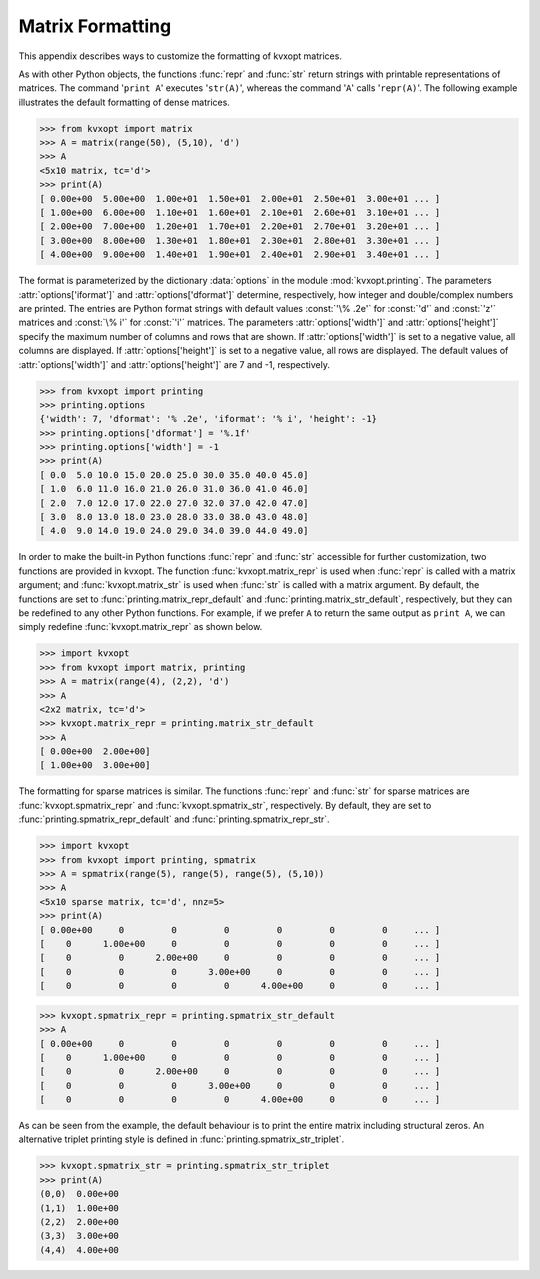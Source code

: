 .. _c-printing:

*****************
Matrix Formatting
*****************

This appendix describes ways to customize the formatting of kvxopt matrices.

As with other Python objects, the functions :func:`repr` and :func:`str` 
return strings with printable representations of matrices.  The command 
'``print A``' executes '``str(A)``', whereas the command '``A``'
calls '``repr(A)``'.  The following example illustrates the default 
formatting of dense matrices.

>>> from kvxopt import matrix 
>>> A = matrix(range(50), (5,10), 'd')
>>> A  
<5x10 matrix, tc='d'>
>>> print(A)
[ 0.00e+00  5.00e+00  1.00e+01  1.50e+01  2.00e+01  2.50e+01  3.00e+01 ... ]
[ 1.00e+00  6.00e+00  1.10e+01  1.60e+01  2.10e+01  2.60e+01  3.10e+01 ... ]
[ 2.00e+00  7.00e+00  1.20e+01  1.70e+01  2.20e+01  2.70e+01  3.20e+01 ... ]
[ 3.00e+00  8.00e+00  1.30e+01  1.80e+01  2.30e+01  2.80e+01  3.30e+01 ... ]
[ 4.00e+00  9.00e+00  1.40e+01  1.90e+01  2.40e+01  2.90e+01  3.40e+01 ... ]

The format is parameterized by the dictionary :data:`options` in the 
module :mod:`kvxopt.printing`.  The parameters :attr:`options['iformat']` 
and :attr:`options['dformat']` determine, respectively, how integer and 
double/complex numbers are printed.  The entries are Python format strings 
with default values :const:`'\% .2e'` for :const:`'d'` and :const:`'z'` 
matrices and :const:`\% i'` for :const:`'i'` matrices.  The parameters 
:attr:`options['width']` and :attr:`options['height']` specify the maximum 
number of columns and rows that are shown.  If :attr:`options['width']` is 
set to a negative value, all columns are displayed.  If 
:attr:`options['height']` is set to a negative value, all rows are 
displayed.  The default values of :attr:`options['width']` and 
:attr:`options['height']` are 7 and -1, respectively.

>>> from kvxopt import printing
>>> printing.options
{'width': 7, 'dformat': '% .2e', 'iformat': '% i', 'height': -1}
>>> printing.options['dformat'] = '%.1f'
>>> printing.options['width'] = -1
>>> print(A)
[ 0.0  5.0 10.0 15.0 20.0 25.0 30.0 35.0 40.0 45.0]
[ 1.0  6.0 11.0 16.0 21.0 26.0 31.0 36.0 41.0 46.0]
[ 2.0  7.0 12.0 17.0 22.0 27.0 32.0 37.0 42.0 47.0]
[ 3.0  8.0 13.0 18.0 23.0 28.0 33.0 38.0 43.0 48.0]
[ 4.0  9.0 14.0 19.0 24.0 29.0 34.0 39.0 44.0 49.0]


In order to make the built-in Python functions :func:`repr` and :func:`str`
accessible for further customization, two functions are provided in 
kvxopt.  The function :func:`kvxopt.matrix_repr` is used when 
:func:`repr` is called with a matrix argument; and 
:func:`kvxopt.matrix_str` is used when :func:`str` is called with a matrix 
argument.  By default, the functions are set to 
:func:`printing.matrix_repr_default` and
:func:`printing.matrix_str_default`, respectively, but they can be 
redefined to any other Python functions.  For example, if we prefer 
``A`` to return the same output as ``print A``, we can simply 
redefine :func:`kvxopt.matrix_repr` as shown below.

>>> import kvxopt
>>> from kvxopt import matrix, printing
>>> A = matrix(range(4), (2,2), 'd')
>>> A
<2x2 matrix, tc='d'>
>>> kvxopt.matrix_repr = printing.matrix_str_default
>>> A
[ 0.00e+00  2.00e+00]
[ 1.00e+00  3.00e+00]


The formatting for sparse matrices is similar.  The functions :func:`repr` 
and :func:`str` for sparse matrices are :func:`kvxopt.spmatrix_repr` 
and :func:`kvxopt.spmatrix_str`, respectively.  By default, they are set to
:func:`printing.spmatrix_repr_default` and 
:func:`printing.spmatrix_repr_str`.


>>> import kvxopt
>>> from kvxopt import printing, spmatrix 
>>> A = spmatrix(range(5), range(5), range(5), (5,10))
>>> A
<5x10 sparse matrix, tc='d', nnz=5>
>>> print(A)
[ 0.00e+00     0         0         0         0         0         0     ... ]
[    0      1.00e+00     0         0         0         0         0     ... ]
[    0         0      2.00e+00     0         0         0         0     ... ]
[    0         0         0      3.00e+00     0         0         0     ... ]
[    0         0         0         0      4.00e+00     0         0     ... ]

>>> kvxopt.spmatrix_repr = printing.spmatrix_str_default
>>> A
[ 0.00e+00     0         0         0         0         0         0     ... ]
[    0      1.00e+00     0         0         0         0         0     ... ]
[    0         0      2.00e+00     0         0         0         0     ... ]
[    0         0         0      3.00e+00     0         0         0     ... ]
[    0         0         0         0      4.00e+00     0         0     ... ]


As can be seen from the example, the default behaviour is to print the 
entire matrix including structural zeros. An alternative triplet printing 
style is defined in :func:`printing.spmatrix_str_triplet`. 

>>> kvxopt.spmatrix_str = printing.spmatrix_str_triplet
>>> print(A)
(0,0)  0.00e+00
(1,1)  1.00e+00
(2,2)  2.00e+00
(3,3)  3.00e+00
(4,4)  4.00e+00
